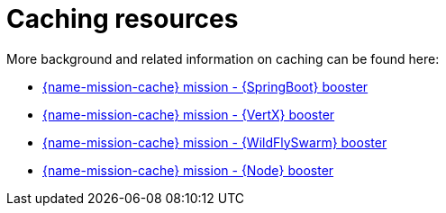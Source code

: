 
[id='caching-resources_{context}']
= Caching resources

More background and related information on caching can be found here:

ifndef::built-for-spring-boot[* link:{link-mission-cache-spring-boot}[{name-mission-cache} mission - {SpringBoot} booster]]

ifndef::built-for-vertx[* link:{link-mission-cache-vertx}[{name-mission-cache} mission - {VertX} booster]]

ifndef::built-for-thorntail[* link:{link-mission-cache-wf-swarm}[{name-mission-cache} mission - {WildFlySwarm} booster]]

ifndef::built-for-nodejs[* link:{link-mission-cache-nodejs}[{name-mission-cache} mission - {Node} booster]]


